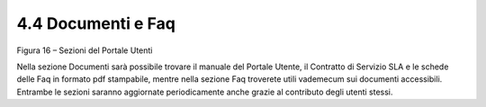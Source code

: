 .. _documenti-e-faq:

4.4 Documenti e Faq
===================

|Sezioni Portale Utenti|

Figura 16 – Sezioni del Portale Utenti

Nella sezione Documenti sarà possibile trovare il manuale del Portale Utente, il Contratto di Servizio SLA e le schede delle Faq in formato pdf stampabile, mentre nella sezione Faq troverete utili vademecum sui documenti accessibili. Entrambe le sezioni saranno aggiornate periodicamente anche grazie al contributo degli utenti stessi.

.. |Sezioni Portale Utenti| image:: .././media/image20.jpeg
   :width: 3.04375in
   :height: 2.91319in
